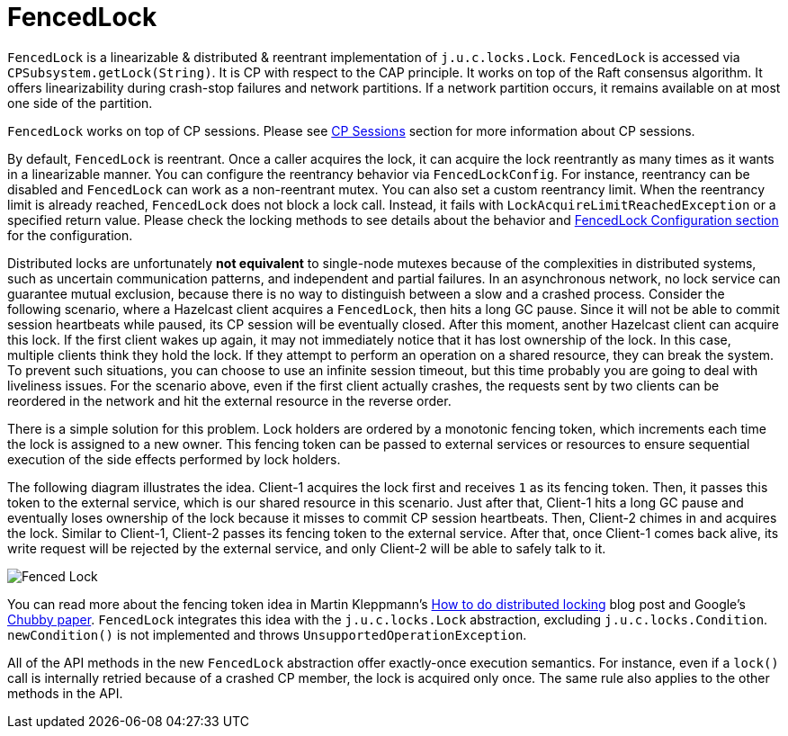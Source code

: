 = FencedLock

`FencedLock` is a linearizable & distributed & reentrant implementation of
`j.u.c.locks.Lock`. `FencedLock` is accessed via `CPSubsystem.getLock(String)`.
It is CP with respect to the CAP principle. It works on top of the Raft
consensus algorithm. It offers linearizability during crash-stop failures and
network partitions. If a network partition occurs, it remains available on at
most one side of the partition.

`FencedLock` works on top of CP sessions. Please see <<cp-sessions, CP Sessions>>
section for more information about CP sessions.

By default, `FencedLock` is reentrant. Once a caller acquires the lock, it can
acquire the lock reentrantly as many times as it wants in a linearizable manner.
You can configure the reentrancy behavior via `FencedLockConfig`. For instance,
reentrancy can be disabled and `FencedLock` can work as a non-reentrant mutex.
You can also set a custom reentrancy limit. When the reentrancy limit is
already reached, `FencedLock` does not block a lock call. Instead, it fails
with `LockAcquireLimitReachedException` or a specified return value. Please
check the locking methods to see details about the behavior and
<<fencedlock-configuration, FencedLock Configuration section>> for
the configuration.

Distributed locks are unfortunately *not equivalent* to single-node mutexes
because of the complexities in distributed systems, such as uncertain
communication patterns, and independent and partial failures.
In an asynchronous network, no lock service can guarantee mutual exclusion,
because there is no way to distinguish between a slow and a crashed process.
Consider the following scenario, where a Hazelcast client acquires
a `FencedLock`, then hits a long GC pause. Since it will not be able to commit
session heartbeats while paused, its CP session will be eventually closed.
After this moment, another Hazelcast client can acquire this lock. If the first
client wakes up again, it may not immediately notice that it has lost ownership
of the lock. In this case, multiple clients think they hold the lock. If they
attempt to perform an operation on a shared resource, they can break
the system. To prevent such situations, you can choose to use an infinite
session timeout, but this time probably you are going to deal with liveliness
issues. For the scenario above, even if the first client actually crashes,
the requests sent by two clients can be reordered in the network and hit
the external resource in the reverse order.

There is a simple solution for this problem. Lock holders are ordered by a
monotonic fencing token, which increments each time the lock is assigned to a
new owner. This fencing token can be passed to external services or resources
to ensure sequential execution of the side effects performed by lock holders.

The following diagram illustrates the idea. Client-1 acquires the lock first
and receives `1` as its fencing token. Then, it passes this token to
the external service, which is our shared resource in this scenario. Just after
that, Client-1 hits a long GC pause and eventually loses ownership of the lock
because it misses to commit CP session heartbeats. Then, Client-2 chimes in and
acquires the lock. Similar to Client-1, Client-2 passes its fencing token to
the external service. After that, once Client-1 comes back alive, its write
request will be rejected by the external service, and only Client-2 will be
able to safely talk to it.

image:ROOT:FencedLock.png[Fenced Lock]

You can read more about the fencing token idea in Martin Kleppmann's
https://martin.kleppmann.com/2016/02/08/how-to-do-distributed-locking.html[How to do distributed locking]
blog post and Google's https://ai.google/research/pubs/pub27897[Chubby paper].
`FencedLock` integrates this idea with the `j.u.c.locks.Lock` abstraction,
excluding `j.u.c.locks.Condition`. `newCondition()` is not implemented and
throws `UnsupportedOperationException`.

All of the API methods in the new `FencedLock` abstraction offer exactly-once
execution semantics. For instance, even if a `lock()` call is internally
retried because of a crashed CP member, the lock is acquired only once.
The same rule also applies to the other methods in the API.